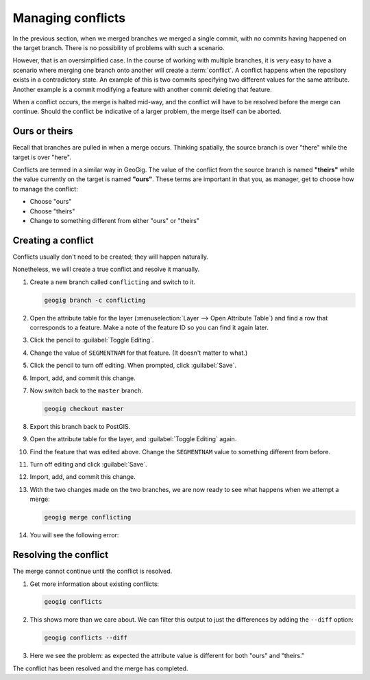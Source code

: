 .. _cmd.conflict:

Managing conflicts
==================

In the previous section, when we merged branches we merged a single commit, with no commits having happened on the target branch. There is no possibility of problems with such a scenario.

However, that is an oversimplified case. In the course of working with multiple branches, it is very easy to have a scenario where merging one branch onto another will create a :term:`conflict`. A conflict happens when the repository exists in a contradictory state. An example of this is two commits specifying two different values for the same attribute. Another example is a commit modifying a feature with another commit deleting that feature.

.. todo:: Not sure if these count as conflicts. Will need to check.

When a conflict occurs, the merge is halted mid-way, and the conflict will have to be resolved before the merge can continue. Should the conflict be indicative of a larger problem, the merge itself can be aborted.

Ours or theirs
--------------

Recall that branches are pulled in when a merge occurs. Thinking spatially, the source branch is over "there" while the target is over "here".

Conflicts are termed in a similar way in GeoGig. The value of the conflict from the source branch is named **"theirs"** while the value currently on the target is named **"ours"**. These terms are important in that you, as manager, get to choose how to manage the conflict:

* Choose "ours"
* Choose "theirs"
* Change to something different from either "ours" or "theirs"

Creating a conflict
-------------------

Conflicts usually don't need to be created; they will happen naturally.

Nonetheless, we will create a true conflict and resolve it manually.

#. Create a new branch called ``conflicting`` and switch to it.

   .. code-block:: console

      geogig branch -c conflicting

   .. todo:: Is there a need for exporting?

#. Open the attribute table for the layer (:menuselection:`Layer --> Open Attribute Table`) and find a row that corresponds to a feature. Make a note of the feature ID so you can find it again later.

#. Click the pencil to :guilabel:`Toggle Editing`.

#. Change the value of ``SEGMENTNAM`` for that feature. (It doesn't matter to what.)

#. Click the pencil to turn off editing. When prompted, click :guilabel:`Save`.

#. Import, add, and commit this change.

   .. todo:: Details needed

#. Now switch back to the ``master`` branch.

   .. code-block:: console

      geogig checkout master

#. Export this branch back to PostGIS.

   .. todo:: Details needed

#. Open the attribute table for the layer, and :guilabel:`Toggle Editing` again.

#. Find the feature that was edited above. Change the ``SEGMENTNAM`` value to something different from before.

#. Turn off editing and click :guilabel:`Save`.

#. Import, add, and commit this change.

   .. todo:: Details needed

#. With the two changes made on the two branches, we are now ready to see what happens when we attempt a merge:

   .. code-block:: console

      geogig merge conflicting

#. You will see the following error:

   .. todo:: Details needed.

Resolving the conflict
----------------------

The merge cannot continue until the conflict is resolved.

#. Get more information about existing conflicts:

   .. code-block:: console

      geogig conflicts

#. This shows more than we care about. We can filter this output to just the differences by adding the ``--diff`` option:

   .. code-block:: console

      geogig conflicts --diff

#. Here we see the problem: as expected the attribute value is different for both "ours" and "theirs."

.. todo:: Figure out how to resolve this conflict

The conflict has been resolved and the merge has completed.

